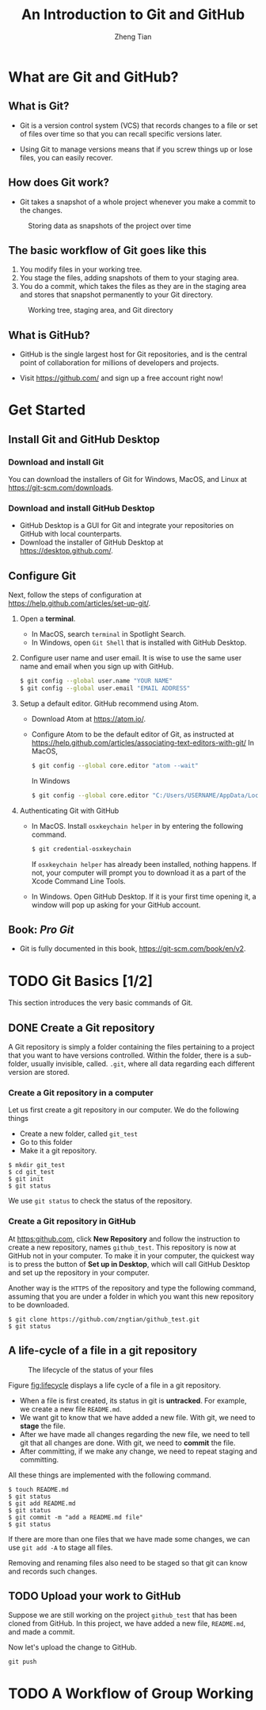 #+TITLE: An Introduction to Git and GitHub
#+AUTHOR: Zheng Tian
#+DATE:
#+OPTIONS: H:3 num:2 toc:nil ^:{}

#+LATEX_CLASS: article
#+LATEX_CLASS_OPTIONS: [a4paper,11pt]
#+LATEX_HEADER: \usepackage[margin=1.2in]{geometry}
#+LATEX_HEADER: \usepackage{setspace}
#+LATEX_HEADER: \onehalfspacing
#+LATEX_HEADER: \usepackage{parskip}

#+HTML_HEAD: <link rel="stylesheet" type="text/css" href="css/readtheorg.css" />


* What are Git and GitHub?

** What is Git?

- Git is a version control system (VCS) that records changes to a file
  or set of files over time so that you can recall specific versions
  later.

- Using Git to manage versions means that if you screw things up or
  lose files, you can easily recover.

** How does Git work?

- Git takes a snapshot of a whole project whenever you make a commit
  to the changes.
#+CAPTION: Storing data as snapshots of the project over time
#+NAME: fig:snapshots
#+ATTR_HTML: :width 800
[[file:img/snapshots.png]]

** The basic workflow of Git goes like this

1) You modify files in your working tree.
2) You stage the files, adding snapshots of them to your staging area.
3) You do a commit, which takes the files as they are in the staging
   area and stores that snapshot permanently to your Git directory.

#+CAPTION: Working tree, staging area, and Git directory
#+NAME: fig:threestages
[[file:img/threestages.png]]

** What is GitHub?

- GitHub is the single largest host for Git repositories, and is the
  central point of collaboration for millions of developers and
  projects.

- Visit https://github.com/ and sign up a free account right now!


* Get Started

** Install Git and GitHub Desktop

*** Download and install Git

You can download the installers of Git for Windows, MacOS, and Linux at
https://git-scm.com/downloads.

*** Download and install GitHub Desktop

- GitHub Desktop is a GUI for Git and integrate your repositories on
  GitHub with local counterparts.
- Download the installer of GitHub Desktop at
  https://desktop.github.com/.

** Configure Git

Next, follow the steps of configuration at
https://help.github.com/articles/set-up-git/.

1. Open a *terminal*.

   - In MacOS, search ~terminal~ in Spotlight Search.
   - In Windows, open ~Git Shell~ that is installed with GitHub
     Desktop.

2. Configure user name and user email. It is wise to use the same user
   name and email when you sign up with GitHub.

   #+BEGIN_SRC sh :eval no
   $ git config --global user.name "YOUR NAME"
   $ git config --global user.email "EMAIL ADDRESS"
   #+END_SRC

3. Setup a default editor. GitHub recommend using Atom.

   - Download Atom at https://atom.io/.
   - Configure Atom to be the default editor of Git, as instructed at
     https://help.github.com/articles/associating-text-editors-with-git/
     In MacOS,
     #+BEGIN_SRC sh
     $ git config --global core.editor "atom --wait"
     #+END_SRC
     In Windows
     #+BEGIN_SRC sh
     $ git config --global core.editor "C:/Users/USERNAME/AppData/Local/atom/app-VERSION/atom.exe"
     #+END_SRC

4. Authenticating Git with GitHub

   - In MacOS. Install ~osxkeychain helper~ in by entering the
     following command.
     #+BEGIN_SRC sh
     $ git credential-osxkeychain
     #+END_SRC
     If ~osxkeychain helper~ has already been installed, nothing
     happens. If not, your computer will prompt you to download it as
     a part of the Xcode Command Line Tools.

   - In Windows. Open GitHub Desktop. If it is your first time opening it, a
     window will pop up asking for your GitHub account.

** Book: /Pro Git/

- Git is fully documented in this book,
  https://git-scm.com/book/en/v2.


* TODO Git Basics [1/2]

This section introduces the very basic commands of Git.

** DONE Create a Git repository
CLOSED: [2017-04-12 Wed 09:16]

A Git repository is simply a folder containing the files pertaining to
a project that you want to have versions controlled. Within the
folder, there is a sub-folder, usually invisible, called. ~.git~,
where all data regarding each different version are stored.

*** Create a Git repository in a computer

Let us first create a git repository in our computer. We do the
following things
- Create a new folder, called ~git_test~
- Go to this folder
- Make it a git repository.

#+BEGIN_SRC shell
$ mkdir git_test
$ cd git_test
$ git init
$ git status
#+END_SRC

We use ~git status~ to check the status of the repository.

*** Create a Git repository in GitHub

At [[https:github.com]], click *New Repository* and follow the instruction
to create a new repository, names ~github_test~. This repository is
now at GitHub not in your computer. To make it in your computer, the
quickest way is to press the button of *Set up in Desktop*, which will
call GitHub Desktop and set up the repository in your computer.

Another way is the ~HTTPS~ of the repository and type the following
command, assuming that you are under a folder in which you want this new
repository to be downloaded.

#+BEGIN_SRC shell
$ git clone https://github.com/zngtian/github_test.git
$ git status
#+END_SRC


** A life-cycle of a file in a git repository

#+CAPTION: The lifecycle of the status of your files
#+NAME: fig:lifecycle
#+ATTR_LATEX: :width 0.8\textwidth
[[file:img/lifecycle.png]]

Figure [[fig:lifecycle]]  displays a life cycle of a file in a git
repository.
- When a file is first created, its status in git is *untracked*. For
  example, we create a new file ~README.md~.
- We want git to know that we have added a new file. With git, we need
  to *stage* the file.
- After we have made all changes regarding the new file, we need to
  tell git that all changes are done. With git, we need to *commit*
  the file.
- After committing, if we make any change, we need to repeat staging
  and committing.

All these things are implemented with the following command.
#+BEGIN_SRC shell
$ touch README.md
$ git status
$ git add README.md
$ git status
$ git commit -m "add a README.md file"
$ git status
#+END_SRC

If there are more than one files that we have made some changes, we
can use ~git add -A~ to stage all files.

Removing and renaming files also need to be staged so that
git can know and records such changes.


** TODO Upload your work to GitHub

Suppose we are still working on the project ~github_test~ that has
been cloned from GitHub. In this project, we have added a new
file, ~README.md~, and made a commit.

Now let's upload the change to GitHub.
#+BEGIN_SRC shell
git push
#+END_SRC



* TODO A Workflow of Group Working


